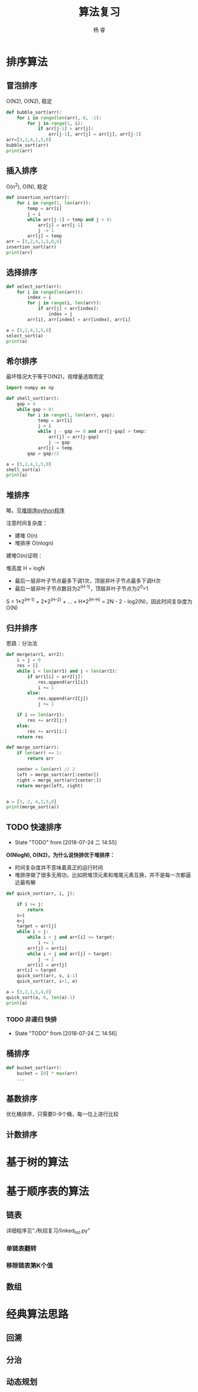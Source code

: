 #+LATEX_HEADER: \usepackage{xeCJK}
#+LATEX_HEADER: \setmainfont{"微软雅黑"}
#+ATTR_LATEX: :width 5cm :options angle=90
#+TITLE: 算法复习
#+AUTHOR: 杨 睿
#+EMAIL: yangruipis@163.com
#+KEYWORDS: 
#+OPTIONS: H:4 toc:t 

* 排序算法

** 冒泡排序

O(N2), O(N2), 稳定

#+BEGIN_SRC python :results output
  def bubble_sort(arr):
      for i in range(len(arr), 0, -1):
          for j in range(1, i):
              if arr[j-1] > arr[j]:
                  arr[j-1], arr[j] = arr[j], arr[j-1]
  arr=[3,2,4,1,5,0]
  bubble_sort(arr)
  print(arr)
#+END_SRC

#+RESULTS:
: [0, 1, 2, 3, 4, 5]


** 插入排序

O(n^2), O(N), 稳定

#+BEGIN_SRC python :results output
  def insertion_sort(arr):
      for i in range(1, len(arr)):
          temp = arr[i]
          j = i
          while arr[j-1] > temp and j > 0:
              arr[j] = arr[j-1]
              j -= 1
          arr[j] = temp
  arr = [3,2,4,1,5,0,6]
  insertion_sort(arr)
  print(arr)

#+END_SRC

#+RESULTS:
: [0, 1, 2, 3, 4, 5, 6]




** 选择排序


#+BEGIN_SRC python :results output
  def select_sort(arr):
      for i in range(len(arr)):
          index = i
          for j in range(i, len(arr)):
              if arr[j] < arr[index]:
                  index = j
          arr[i], arr[index] = arr[index], arr[i]

  a = [3,2,4,1,5,0]
  select_sort(a)
  print(a)
#+END_SRC

#+RESULTS:
: [0, 1, 2, 3, 4, 5]


** 希尔排序

最坏情况大于等于O(N2)，视增量选取而定


#+BEGIN_SRC python :results output
  import numpy as np

  def shell_sort(arr):
      gap = 4
      while gap > 0:
          for i in range(1, len(arr), gap):
              temp = arr[i]
              j = i
              while j - gap >= 0 and arr[j-gap] > temp:
                  arr[j] = arr[j-gap]
                  j -= gap
              arr[j] = temp
          gap = gap//2

  a = [3,2,4,1,5,0]
  shell_sort(a)
  print(a)
#+END_SRC

#+RESULTS:
: [0, 1, 2, 3, 4, 5]



** 堆排序

略，见[[file:~/Documents/Data/mynotes/cs/algorithm/python/learning_algorithm/my_sort/heap_sort.py][堆排序python程序]]

注意时间复杂度：
- 建堆 O(n) 
- 堆排序 O(nlogn)

建堆O(n)证明：

堆高度 H = logN
- 最后一层非叶子节点最多下调1次，顶层非叶子节点最多下调H次
- 最后一层非叶子节点数目为2^(H-1)，顶层非叶子节点为2^0=1

S = 1*2^(H-1) + 2*2^(H-2) + ... + H*2^(H-H) = 2N - 2 - log2(N)，因此时间复杂度为O(N)

** 归并排序

思路：分治法


#+BEGIN_SRC python :results output
  def merge(arr1, arr2):
      i = j = 0
      res = []
      while i < len(arr1) and j < len(arr2):
          if arr1[i] < arr2[j]:
              res.append(arr1[i])
              i += 1
          else:
              res.append(arr2[j])
              j += 1

      if i == len(arr1):
          res += arr2[j:]
      else:
          res += arr1[i:]
      return res

  def merge_sort(arr):
      if len(arr) == 1:
          return arr

      center = len(arr) // 2
      left = merge_sort(arr[:center])
      right = merge_sort(arr[center:])
      return merge(left, right)


  a = [3, 2, 4,1,5,0]
  print(merge_sort(a))
#+END_SRC

#+RESULTS:
: [0, 1, 2, 3, 4, 5]


** TODO 快速排序

- State "TODO"       from              [2018-07-24 二 14:55]
**O(NlogN), O(N2)，为什么说快排优于堆排序：**
- 时间复杂度并不意味着真正的运行时间
- 堆排序做了很多无用功，比如把堆顶元素和堆尾元素互换，并不是每一次都逼近最有解

#+BEGIN_SRC python :results output
  def quick_sort(arr, i, j):

      if i >= j:
          return
      s=i
      e=j
      target = arr[j]
      while i < j:
          while i < j and arr[i] <= target:
              i += 1
          arr[j] = arr[i]
          while i < j and arr[j] > target:
              j -= 1
          arr[i] = arr[j]
      arr[i] = target
      quick_sort(arr, s, i-1)
      quick_sort(arr, i+1, e)

  a = [3,2,1,5,4,0]
  quick_sort(a, 0, len(a)-1)
  print(a)
#+END_SRC

#+RESULTS:
: [0, 1, 2, 3, 4, 5]

*** TODO 非递归 快排

- State "TODO"       from              [2018-07-24 二 14:56]

** 桶排序


#+BEGIN_SRC python :results output
  def bucket_sort(arr):
      bucket = [0] * max(arr)
      ...
#+END_SRC



** 基数排序

优化桶排序，只需要0-9个桶，每一位上进行比较


** 计数排序


* 基于树的算法



* 基于顺序表的算法



** 链表
详细程序见"./秋招复习/linked_list.py"
*** 单链表翻转

*** 移除链表第K个值 

***  

** 数组


* 经典算法思路


** 回溯


** 分治

** 动态规划
